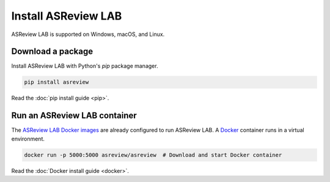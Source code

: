 Install ASReview LAB
====================

ASReview LAB is supported on Windows, macOS, and Linux.

Download a package
------------------

Install ASReview LAB with Python's `pip` package manager.

.. code-block:: bash

    pip install asreview

Read the :doc:`pip install guide <pip>`.

Run an ASReview LAB container
-----------------------------

The `ASReview LAB Docker images <https://hub.docker.com/r/asreview/asreview>`__ are
already configured to run ASReview LAB. A `Docker
<https://docs.docker.com/get-docker/>`__ container runs in a virtual environment.

.. code-block:: bash

    docker run -p 5000:5000 asreview/asreview  # Download and start Docker container

Read the :doc:`Docker install guide <docker>`.
